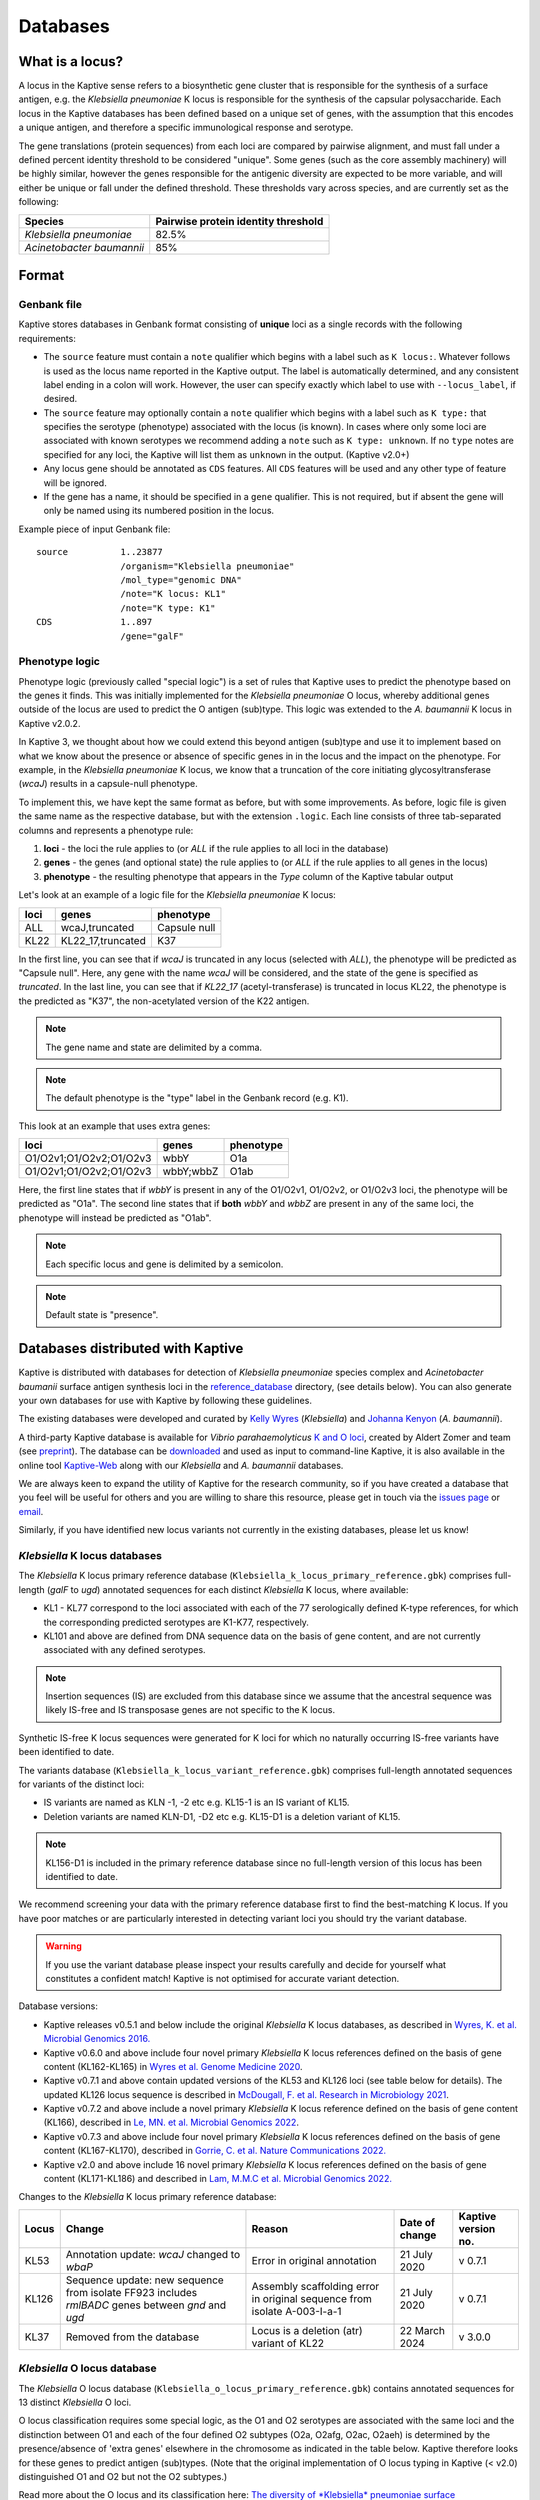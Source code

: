 ***********
Databases
***********

What is a locus?
======================
A locus in the Kaptive sense refers to a biosynthetic gene cluster that is responsible for the synthesis of a surface
antigen, e.g. the *Klebsiella pneumoniae* K locus is responsible for the synthesis of the capsular polysaccharide.
Each locus in the Kaptive databases has been defined based on a unique set of genes, with the assumption that this
encodes a unique antigen, and therefore a specific immunological response and serotype.

The gene translations (protein sequences) from each loci are compared by pairwise alignment, and must fall under a
defined percent identity threshold to be considered "unique". Some genes (such as the core assembly machinery) will
be highly similar, however the genes responsible for the antigenic diversity are expected to be more variable, and
will either be unique or fall under the defined threshold. These thresholds vary across species, and are currently
set as the following:

========================= ===================
Species                   Pairwise protein identity threshold
========================= ===================
*Klebsiella pneumoniae*   82.5%
*Acinetobacter baumannii* 85%
========================= ===================

Format
==========

Genbank file
-------------

Kaptive stores databases in Genbank format consisting of **unique** loci as a single records with the following
requirements:


* The ``source`` feature must contain a ``note`` qualifier which begins with a label such as ``K locus:``.
  Whatever follows is used as the locus name reported in the Kaptive output. The label is automatically determined,
  and any consistent label ending in a colon will work. However, the user can specify exactly which label to use with
  ``--locus_label``, if desired.

* The ``source`` feature may optionally contain a ``note`` qualifier which begins with a label such as
  ``K type:`` that specifies the serotype (phenotype) associated with the locus (is known). In cases where only some loci
  are associated with known serotypes we recommend adding a ``note`` such as ``K type: unknown``. If no ``type`` notes
  are specified for any loci, the Kaptive will list them as ``unknown`` in the output. (Kaptive v2.0+)

* Any locus gene should be annotated as ``CDS`` features. All ``CDS`` features will be used and any other type of
  feature will be ignored.

* If the gene has a name, it should be specified in a ``gene`` qualifier. This is not required, but if absent the gene
  will only be named using its numbered position in the locus.

Example piece of input Genbank file::

    source          1..23877
                    /organism="Klebsiella pneumoniae"
                    /mol_type="genomic DNA"
                    /note="K locus: KL1"
                    /note="K type: K1"
    CDS             1..897
                    /gene="galF"

Phenotype logic
----------------
Phenotype logic (previously called "special logic") is a set of rules that Kaptive uses to predict the phenotype
based on the genes it finds. This was initially implemented for the *Klebsiella pneumoniae* O locus, whereby additional
genes outside of the locus are used to predict the O antigen (sub)type. This logic was extended to the *A. baumannii*
K locus in Kaptive v2.0.2.

In Kaptive 3, we thought about how we could extend this beyond antigen (sub)type and use it to implement based on
what we know about the presence or absence of specific genes in in the locus and the impact on the phenotype. For
example, in the *Klebsiella pneumoniae* K locus, we know that a truncation of the core initiating glycosyltransferase
(*wcaJ*) results in a capsule-null phenotype.

To implement this, we have kept the same format as before, but with some improvements. As before,
logic file is given the same name as the respective database, but with the extension ``.logic``.
Each line consists of three tab-separated columns and represents a phenotype rule:

#. **loci** - the loci the rule applies to (or *ALL* if the rule applies to all loci in the database)
#. **genes** - the genes (and optional state) the rule applies to (or *ALL* if the rule applies to all genes in the locus)
#. **phenotype** - the resulting phenotype that appears in the `Type` column of the Kaptive tabular output

Let's look at an example of a logic file for the *Klebsiella pneumoniae* K locus:

========= ================== ===================
loci      genes              phenotype
========= ================== ===================
ALL	      wcaJ,truncated	 Capsule null
KL22	  KL22_17,truncated	 K37
========= ================== ===================

In the first line, you can see that if *wcaJ* is truncated in any locus (selected with *ALL*), the phenotype will be
predicted as "Capsule null". Here, any gene with the name *wcaJ* will be considered, and the state of the gene is
specified as *truncated*. In the last line, you can see that if *KL22_17* (acetyl-transferase) is truncated in locus
KL22, the phenotype is the predicted as "K37", the non-acetylated version of the K22 antigen.

.. note::
 The gene name and state are delimited by a comma.

.. note::
 The default phenotype is the "type" label in the Genbank record (e.g. K1).

This look at an example that uses extra genes:

======================= ============ ===================
loci                    genes        phenotype
======================= ============ ===================
O1/O2v1;O1/O2v2;O1/O2v3	wbbY	     O1a
O1/O2v1;O1/O2v2;O1/O2v3	wbbY;wbbZ	 O1ab
======================= ============ ===================

Here, the first line states that if *wbbY* is present in any of the O1/O2v1, O1/O2v2, or O1/O2v3 loci, the phenotype
will be predicted as "O1a". The second line states that if **both** *wbbY* and *wbbZ* are present in any of the
same loci, the phenotype will instead be predicted as "O1ab".

.. note::
 Each specific locus and gene is delimited by a semicolon.

.. note::
 Default state is "presence".

Databases distributed with Kaptive
====================================

Kaptive is distributed with databases for detection of *Klebsiella pneumoniae* species complex and *Acinetobacter baumanii* surface antigen synthesis loci in the `reference_database <https://github.com/katholt/Kaptive/tree/master/reference_database>`_ directory, (see details below). You can also generate your own databases for use with Kaptive by following these guidelines.

The existing databases were developed and curated by `Kelly Wyres <https://holtlab.net/kelly-wyres/>`_ (*Klebsiella*)
and `Johanna Kenyon <https://research.qut.edu.au/infectionandimmunity/projects/bacterial-polysaccharide-research/>`_
(*A. baumannii*).

A third-party Kaptive database is available for *Vibrio parahaemolyticus* `K and O loci <https://github.com/aldertzomer/vibrio_parahaemolyticus_genomoserotyping>`_,
created by Aldert Zomer and team (see `preprint <https://doi.org/10.1101/2021.07.06.451262>`_).
The database can be `downloaded <https://github.com/aldertzomer/vibrio_parahaemolyticus_genomoserotyping>`_ and
used as input to command-line Kaptive, it is also available in the online tool `Kaptive-Web <https://kaptive-web.erc.monash.edu/>`_
along with our *Klebsiella* and *A. baumannii* databases.

We are always keen to expand the utility of Kaptive for the research community, so if you have created a database that \
you feel will be useful for others and you are willing to share this resource, please get in touch via the
`issues page <https://github.com/katholt/Kaptive/issues>`_ or `email <mailto:kaptive.typing@gmail.com>`_.

Similarly, if you have identified new locus variants not currently in the existing databases, please let us know!


*Klebsiella* K locus databases
-------------------------------

The *Klebsiella* K locus primary reference database (``Klebsiella_k_locus_primary_reference.gbk``) comprises full-length
(*galF* to *ugd*) annotated sequences for each distinct *Klebsiella* K locus, where available:

* KL1 - KL77 correspond to the loci associated with each of the 77 serologically defined K-type references, for which
  the corresponding predicted serotypes are K1-K77, respectively.
* KL101 and above are defined from DNA sequence data on the basis of gene content, and are not currently associated with
  any defined serotypes.

.. note::
 Insertion sequences (IS) are excluded from this database since we assume that the ancestral sequence was
 likely IS-free and IS transposase genes are not specific to the K locus.

Synthetic IS-free K locus sequences were generated for K loci for which no naturally occurring IS-free variants have
been identified to date.

The variants database (``Klebsiella_k_locus_variant_reference.gbk``) comprises full-length annotated sequences for
variants of the distinct loci:

* IS variants are named as KLN -1, -2 etc e.g. KL15-1 is an IS variant of KL15.
* Deletion variants are named KLN-D1, -D2 etc e.g. KL15-D1 is a deletion variant of KL15.

.. note::
 KL156-D1 is included in the primary reference database since no full-length version of this locus has been
 identified to date.

We recommend screening your data with the primary reference database first to find the best-matching K locus. If you
have poor matches or are particularly interested in detecting variant loci you should try the variant database.

.. warning::
 If you use the variant database please inspect your results carefully and decide for yourself what
 constitutes a confident match! Kaptive is not optimised for accurate variant detection.

Database versions:

* Kaptive releases v0.5.1 and below include the original *Klebsiella* K locus databases, as described in
  `Wyres, K. et al. Microbial Genomics 2016. <http://mgen.microbiologyresearch.org/content/journal/mgen/10.1099/mgen.0.000102>`_
* Kaptive v0.6.0 and above include four novel primary *Klebsiella* K locus references defined on the basis of gene
  content (KL162-KL165) in `Wyres et al. Genome Medicine 2020 <https://pubmed.ncbi.nlm.nih.gov/31948471/>`_.
* Kaptive v0.7.1 and above contain updated versions of the KL53 and KL126 loci (see table below for details).
  The updated KL126 locus sequence is described in `McDougall, F. et al. Research in Microbiology 2021 <https://pubmed.ncbi.nlm.nih.gov/34506927/>`_.
* Kaptive v0.7.2 and above include a novel primary *Klebsiella* K locus reference defined on the basis of gene content
  (KL166), described in `Le, MN. et al. Microbial Genomics 2022 <https://www.microbiologyresearch.org/content/journal/mgen/10.1099/mgen.0.000827>`_.
* Kaptive v0.7.3 and above include four novel primary *Klebsiella* K locus references defined on the basis of gene
  content (KL167-KL170), described in `Gorrie, C. et al. Nature Communications 2022. <https://www.nature.com/articles/s41467-022-30717-6>`_
* Kaptive v2.0 and above include 16 novel primary *Klebsiella* K locus references defined on the basis of gene content
  (KL171-KL186) and described in `Lam, M.M.C et al. Microbial Genomics 2022. <https://doi.org/10.1099/mgen.0.000800>`_

Changes to the *Klebsiella* K locus primary reference database:

======= =================================================================================================== ========================================================================== ================ =====================
Locus   Change                                                                                              Reason                                                                     Date of change   Kaptive version no.
======= =================================================================================================== ========================================================================== ================ =====================
KL53    Annotation update: *wcaJ* changed to *wbaP*                                                         Error in original annotation                                               21 July 2020     v 0.7.1
KL126   Sequence update: new sequence from isolate FF923 includes *rmlBADC* genes between *gnd* and *ugd*   Assembly scaffolding error in original sequence from isolate A-003-I-a-1   21 July 2020     v 0.7.1
KL37    Removed from the database                                                                           Locus is a deletion (atr) variant of KL22                                  22 March 2024    v 3.0.0
======= =================================================================================================== ========================================================================== ================ =====================


*Klebsiella* O locus database
------------------------------

The *Klebsiella* O locus database (``Klebsiella_o_locus_primary_reference.gbk``) contains annotated sequences for 13
distinct *Klebsiella* O loci.

O locus classification requires some special logic, as the O1 and O2 serotypes are associated with the same loci and
the distinction between O1 and each of the four defined O2 subtypes (O2a, O2afg, O2ac, O2aeh) is determined by the
presence/absence of 'extra genes' elsewhere in the chromosome as indicated in the table below. Kaptive therefore looks
for these genes to predict antigen (sub)types. (Note that the original implementation of O locus typing in Kaptive
(< v2.0) distinguished O1 and O2 but not the O2 subtypes.)

Read more about the O locus and its classification here: `The diversity of *Klebsiella* pneumoniae surface polysaccharides <https://www.ncbi.nlm.nih.gov/pmc/articles/PMC5320592/>`_.

Find out about the genetic determinants of O1 and O2 (sub)types here: `Molecular basis for the structural diversity in serogroup O2-antigen polysaccharides in *Klebsiella pneumoniae* <https://pubmed.ncbi.nlm.nih.gov/29602878/>`_.

Find out about the O1 glycoforms and their genetic determinants here: `Identification of a second glycoform of the clinically prevalent O1 antigen from *Klebsiella pneumoniae*. <https://doi.org/10.1073/pnas.2301302120>`_

Database versions:

* Kaptive v0.4.0 and above include the original version of the *Klebsiella* O locus database, as described in `Wick, R. et al. J Clin Microbiol 2019 <http://jcm.asm.org/content/56/6/e00197-18>`_.
* Kaptive v2.0 and above include a novel O locus reference (O1/O2v3) and updated 'Extra genes' for prediction of O1 and O2 antigen (sub)types, as shown in the table below and described in `Lam, M.M.C et al. 2021. Microbial Genomics 2022. <https://doi.org/10.1099/mgen.0.000800>`_
* Kaptive v2.0.8 and above include:

  i) updated 'Extra genes' logic for prediction of O1 glycoforms, reported as O1a (isolate predicted to produce O1a
     only) and O1ab (isolate predicted to be able to produce both O1a and O1b glycoforms);

  ii) OL101 re-assigned as OL13 and its associated phenotype prediction updated to O13, to reflect the
      `description of the novel O13 polysaccharide structure <https://www.sciencedirect.com/science/article/pii/S0144861723010469>`_.

Genetic determinants of O1 and O2 outer LPS antigens as reported in Kaptive:

========= ==================== ================================== ================================= ======================================== ================================== ==
O locus   Extra genes          Kaptive < v2.0 (locus\ :sup:`a`)   Kaptive v2.0+ (locus\ :sup:`a`)   Kaptive v2.0 - v2.0.7 (type\ :sup:`b`)   Kaptive v2.0.8+ (type\ :sup:`b`)
========= ==================== ================================== ================================= ======================================== ================================== ==
O1/O2v1   none                 O2v1                               O1/O2v1                           O2a                                      O2a
O1/O2v2   none                 O2v2                               O1/O2v2                           O2afg                                    O2afg
O1/O2v3   none                 Na                                 O1/O2v3                           O2a                                      O2a
O1/O2v1   *wbbYZ*              O1v1                               O1/O2v1                           Na                                       O1ab
O1/O2v2   *wbbYZ*              O1v2                               O1/O2v2                           Na                                       O1ab
O1/O2v3   *wbbYZ*.             Na                                 O1/O2v3                           Na                                       O1ab
O1/O2v1   *wbbY* only          O1v1                               O1/O2v1                           O1                                       O1a
O1/O2v2   *wbbY* only          O1v2                               O1/O2v2                           O1                                       O1a
O1/O2v3   *wbbY* only          Na.                                O1/O2v3                           O1                                       O1a
O1/O2v1   *wbbY* OR *wbbZ*     O1/O2v1                            Na                                Na                                       Na
O1/O2v2   *wbbY* OR *wbbZ*     O1/O2v2                            Na                                Na                                       Na
O1/O2v3   *wbbY* OR *wbbZ*     Na                                 Na                                Na                                       Na
O1/O2v1   *wbmVW*              Na                                 O1/O2v1                           O2ac                                     O2ac
O1/O2v2   *wbmVW*              Na                                 O1/O2v2                           O2ac                                     O2ac
O1/O2v3   *wbmVW*              Na                                 O1/O2v3                           O2ac                                     O2ac
O1/O2v1   *gmlABD*             Na                                 O1/O2v1                           O2aeh                                    O2aeh
O1/O2v2   *gmlABD*             Na                                 O1/O2v2                           O2aeh                                    O2aeh
O1/O2v3   *gmlABD*             Na                                 O1/O2v3                           O2aeh                                    O2aeh
O1/O2v1   *wbbY* AND *wbmVW*   Na                                 O1/O2v1                           O1 (O2ac)\ :sup:`b`                      O1 (O2ac)\ :sup:`b`
O1/O2v2   *wbbY* AND *wbmVW*   Na                                 O1/O2v2                           O1 (O2ac)\ :sup:`b`                      O1 (O2ac)\ :sup:`b`
O1/O2v3   *wbbY* AND *wbmVW*   Na                                 O1/O2v3                           O1 (O2ac)\ :sup:`b`                      O1 (O2ac)\ :sup:`b`
========= ==================== ================================== ================================= ======================================== ================================== ==


- :sup:`a` as reported in the ‘Best match locus’ column in the Kaptive output.
- :sup:`b` predicted antigenic serotype reported in the 'Best match type' column in the Kaptive output (v2.0 and above).
- Na- not applicable

*Acinetobacter baunannii* K and OC locus databases
----------------------------------------------------

The *A. baumannii* K (capsule) locus reference database (`Acinetobacter*baumannii*k*locus*primary_reference.gbk`)
contains annotated sequences for 241 distinct K loci.

The *A. baumannii* OC (lipooligosaccharide outer core) locus reference database (`Acinetobacter*baumannii*OC*locus*primary_reference.gbk`)
contains annotated sequences for 22 distinct OC loci.

.. warning::
 These databases have been developed and tested specifically for *A. baumannii* and may not be suitable for
 screening other *Acinetobacter* species. You can check that your assembly is a true *A. baumannii* by screening for the
 *oxaAB* gene e.g. using blastn.

Database versions:

* Kaptive v0.7.0 and above include the original *A. baumannii* K and OC locus databases, as described in
  `Wyres, KL. et al. Microbial Genomics 2020 <https://doi.org/10.1099/mgen.0.000339>`_.

* Kaptive v2.0.1 and above include 149 novel primary *A. baumannii* K locus references as described in
  Cahill, S.M. et al. 2022. An update to the database for *Acinetobacter baumannii* capsular polysaccharide locus typing
  extends the extensive and diverse repertoire of genes found at and outside the K locus.
  `Microbial Genomics <https://doi.org/10.1099/mgen.0.000878>`_.

* Kaptive v2.0.2 and above include special logic parameters that enable prediction of the capsule polysaccharide type
  based on KL or the detected combination of a specific KL with 'extra genes' elsewhere in the chromosome as indicated
  in the table below and described in Cahill, S.M. et al. 2022. An update to the database for *A. baumannii* capsular
  polysaccharide locus typing extends the extensive and diverse repertoire of genes found at and outside the K locus.
  `Microbial Genomics <https://doi.org/10.1099/mgen.0.000878>`_.

* Kaptive v2.0.5 and above includes a further 10 *A. baumannii* OC locus references (OCL13-OCL22) as described in
  Sorbello, B. et al. Identification of further variation at the lipooligosaccharide outer core locus in
  *Acinetobacter baumannii* genomes and extension of the OCL reference sequence database for Kaptive. *In prep*.


Database keywords
------------------

When Kaptive is installed, it may be difficult to find the databases in the file system. However, each ``<database>``
argument in the Kaptive CLI accepts either a path to a Genbank file **or** a keyword that refers to a database
distributed with Kaptive. The keywords are listed below.

============================================================= ===================
Database                                                      Keywords
============================================================= ===================
*Klebsiella pneumoniae* K locus primary reference database    - kpsc_k
                                                              - kp_k
                                                              - k_k
*Klebsiella pneumoniae* K locus variant reference database    - kpsc_k_variant
                                                              - kp_k_variant
                                                              - k_k_variant
*Klebsiella pneumoniae* O locus primary reference database    - kpsc_o
                                                              - kp_o
                                                              - k_o
*Acinetobacter baumannii* K locus primary reference database  - ab_k
*Acinetobacter baumannii* OC locus primary reference database - ab_o
============================================================= ===================

Extract
====================================
Kaptive 3.0.0 and above include a new command-line option ``--extract`` that allows you to extract features
from a Kaptive database in a number of desired formats.
This is useful for performing investigations on your own samples after a Kaptive typing run.

.. _database_options:

Database-specific options
--------------------------
All Kaptive modes that accept a database as input have the following options when parsing the database:

* ``--locus-regex`` - Pattern to match locus names in db source note (default: ``'(?<=locus:)\w+|(?<=locus: ).*'``)
* ``--type-regex`` - Pattern to match locus types in db source note (default: ``'(?<=type:)\w+|(?<=type: ).*'``)
* ``--filter`` - Pattern to select loci to include in the database (default: all loci)

These options are useful for customising the database to your needs, for example, to include only a subset of loci or
to change the way locus names and types are parsed from the source note.